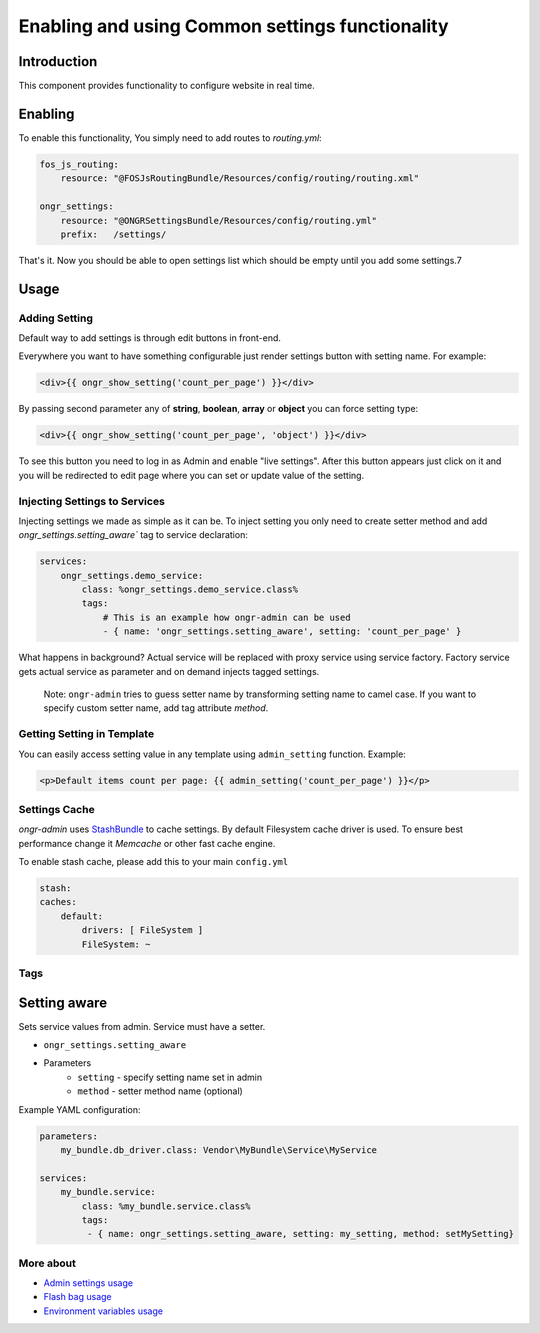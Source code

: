 ==================================================
Enabling and using Common settings functionality
==================================================

Introduction
----------------
This component provides functionality to configure website in real time.

Enabling
----------------

To enable this functionality, You simply need to add routes to `routing.yml`:

.. code-block:: yaml

    fos_js_routing:
        resource: "@FOSJsRoutingBundle/Resources/config/routing/routing.xml"

    ongr_settings:
        resource: "@ONGRSettingsBundle/Resources/config/routing.yml"
        prefix:   /settings/

..

That's it. Now you should be able to open settings list which should be empty until you add some settings.7

Usage
--------

Adding Setting
~~~~~~~~~~~~~~~~~~~~~~~~~~~~~~~~~~~~

Default way to add settings is through edit buttons in front-end.

Everywhere you want to have something configurable just render settings button with setting name. For example:

.. code-block:: twig

    <div>{{ ongr_show_setting('count_per_page') }}</div>

..

By passing second parameter any of **string**, **boolean**, **array** or **object** you can force setting type:

.. code-block:: twig

    <div>{{ ongr_show_setting('count_per_page', 'object') }}</div>

..

To see this button you need to log in as Admin and enable "live settings". After this button appears just click on it and you will be redirected to edit page where you can set or update value of the setting.

Injecting Settings to Services
~~~~~~~~~~~~~~~~~~~~~~~~~~~~~~~~~~~~

Injecting settings we made as simple as it can be. To inject setting you only need to create setter method and add `ongr_settings.setting_aware`` tag to service declaration:

.. code-block:: yaml

    services:
        ongr_settings.demo_service:
            class: %ongr_settings.demo_service.class%
            tags:
                # This is an example how ongr-admin can be used
                - { name: 'ongr_settings.setting_aware', setting: 'count_per_page' }

..

What happens in background? Actual service will be replaced with proxy service using service factory. Factory service gets actual service as parameter and on demand injects tagged settings.


   Note: ``ongr-admin`` tries to guess setter name by transforming setting name to camel case. If you want to specify custom setter name, add tag attribute `method`.

Getting Setting in Template
~~~~~~~~~~~~~~~~~~~~~~~~~~~~~~~~~~~~

You can easily access setting value in any template using ``admin_setting`` function. Example:

.. code-block:: html

    <p>Default items count per page: {{ admin_setting('count_per_page') }}</p>

..

Settings Cache
~~~~~~~~~~~~~~~~~~~~~~~~~~~~~~~~~~~~

`ongr-admin` uses `StashBundle <https://github.com/tedious/TedivmStashBundle>`_ to cache settings. By default Filesystem cache driver is used. To ensure best performance change it `Memcache` or other fast cache engine.

To enable stash cache, please add this to your main ``config.yml``

.. code-block:: yaml

   stash:
   caches:
       default:
           drivers: [ FileSystem ]
           FileSystem: ~

..

Tags
~~~~~~~~~~~~~~~~~~~~~~~~~~~~~~~~~~~~

Setting aware
--------------

Sets service values from admin. Service must have a setter.

- ``ongr_settings.setting_aware``
- Parameters
    - ``setting`` - specify setting name set in admin
    - ``method`` - setter method name (optional)


Example YAML configuration:

.. code-block:: yaml

    parameters:
        my_bundle.db_driver.class: Vendor\MyBundle\Service\MyService

    services:
        my_bundle.service:
            class: %my_bundle.service.class%
            tags:
             - { name: ongr_settings.setting_aware, setting: my_setting, method: setMySetting}

..


More about
~~~~~~~
- `Admin settings usage </Resources/doc/general_settings.rst>`_
- `Flash bag usage </Resources/doc/flash_bag.rst>`_
- `Environment variables usage </Resources/doc/env_variable.rst>`_